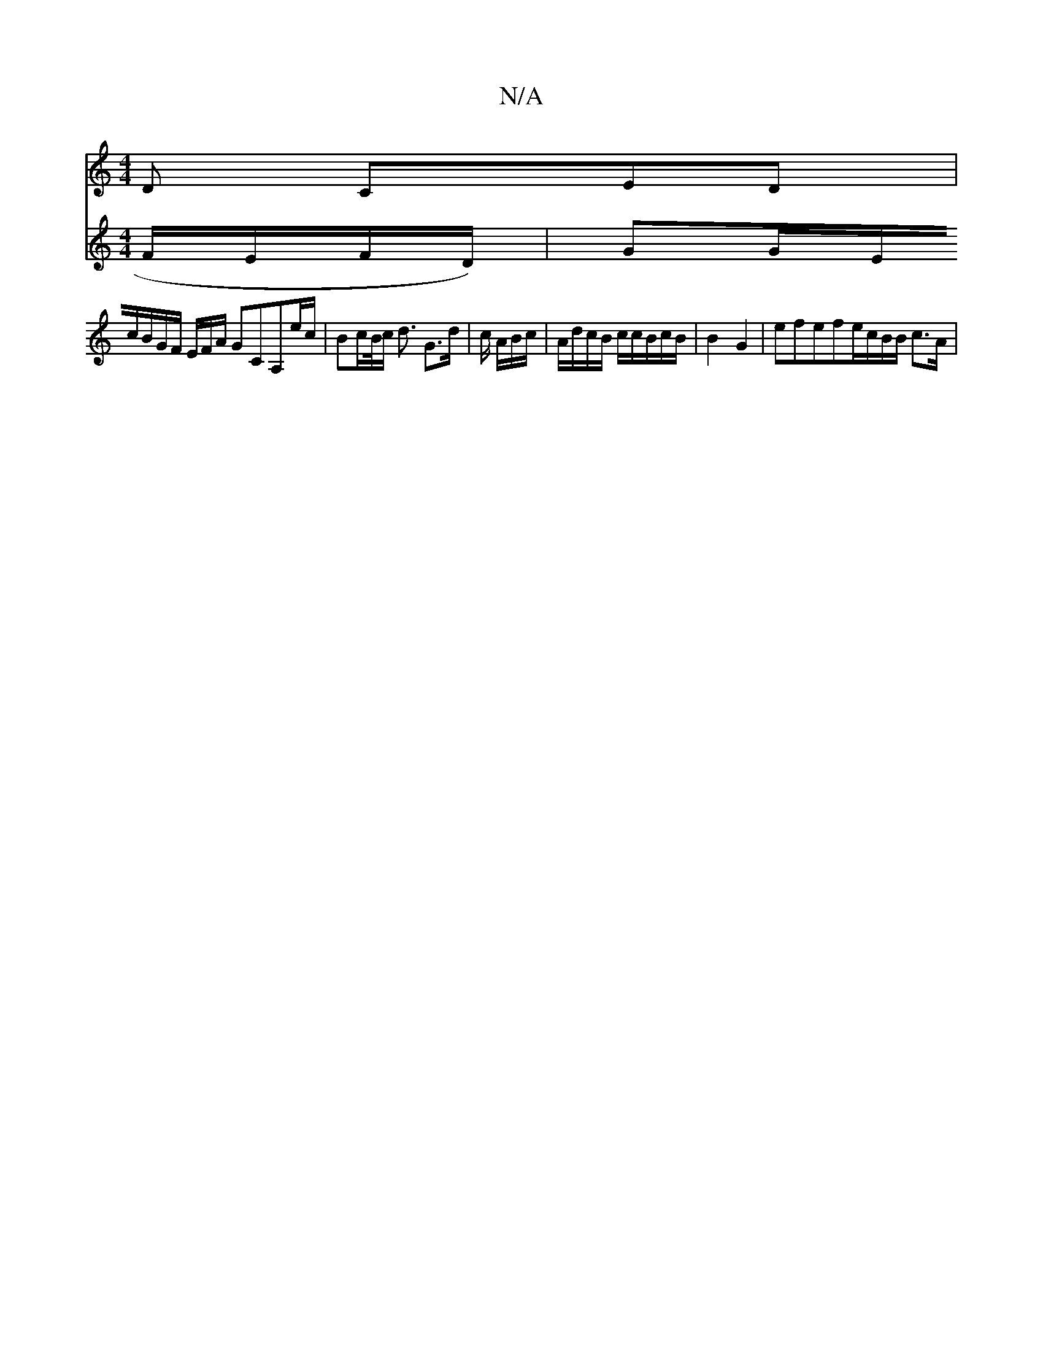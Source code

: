 X:1
T:N/A
M:4/4
R:N/A
K:Cmajor
 D CED |
V:F>F F/E/F/D/) |GG/2E/2c/2B/2G/2F/2 E/F/A/ GCA,_ e/c/ |Bc/B//c/ d3/ G>d | c/2 A/2B/c/|A/d/c/B/ c/c/B/c/B/ | B2-G2-| efefre/2c/2B/2B/2 c>A |

Beeg fdf/g/e/b/ | ed/2B/2G/2F/2d/2c/2c | B<af agB